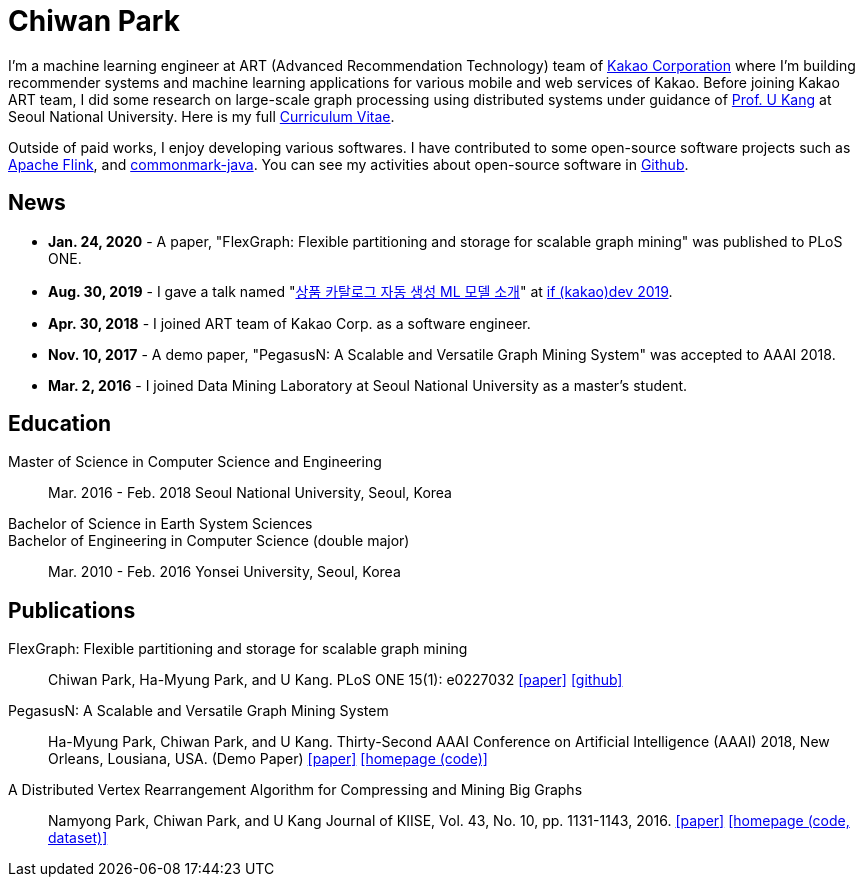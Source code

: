 = Chiwan Park
:page-layout: static
:page-permalink: /

I'm a machine learning engineer at ART (Advanced Recommendation Technology) team of link:http://www.kakaocorp.com[Kakao Corporation] where I'm building recommender systems and machine learning applications for various mobile and web services of Kakao.
Before joining Kakao ART team, I did some research on large-scale graph processing using distributed systems under guidance of link:https://datalab.snu.ac.kr/~ukang/[Prof. U Kang] at Seoul National University.
Here is my full link:http://bit.ly/chiwanpark-cv[Curriculum Vitae].

Outside of paid works, I enjoy developing various softwares. I have contributed to some open-source software projects such as link:https://flink.apache.org/[Apache Flink], and link:https://github.com/atlassian/commonmark-java[commonmark-java].
You can see my activities about open-source software in link:https://github.com/chiwanpark[Github].

== News
* **Jan. 24, 2020** - A paper, "FlexGraph: Flexible partitioning and storage for scalable graph mining" was published to PLoS ONE.
* **Aug. 30, 2019** - I gave a talk named "link:http://j.mp/chiwanpark-ifkakao2019[상품 카탈로그 자동 생성 ML 모델 소개]" at link:https://if.kakao.com[if (kakao)dev 2019].
* **Apr. 30, 2018** - I joined ART team of Kakao Corp. as a software engineer.
* **Nov. 10, 2017** - A demo paper, "PegasusN: A Scalable and Versatile Graph Mining System" was accepted to AAAI 2018.
* **Mar. 2, 2016** - I joined Data Mining Laboratory at Seoul National University as a master's student.

[.cv-list]
== Education
Master of Science in Computer Science and Engineering:: 
Mar. 2016 - Feb. 2018
Seoul National University, Seoul, Korea

+++Bachelor of Science in Earth System Sciences<br/>Bachelor of Engineering in Computer Science (double major)+++::
Mar. 2010 - Feb. 2016
Yonsei University, Seoul, Korea

[.cv-list]
== Publications
FlexGraph: Flexible partitioning and storage for scalable graph mining::
Chiwan Park, Ha-Myung Park, and U Kang.
PLoS ONE 15(1): e0227032
link:https://journals.plos.org/plosone/article?id=10.1371/journal.pone.0227032[[paper\]] link:https://github.com/snudatalab/FlexGraph[[github\]]

PegasusN: A Scalable and Versatile Graph Mining System::
Ha-Myung Park, Chiwan Park, and U Kang.
Thirty-Second AAAI Conference on Artificial Intelligence (AAAI) 2018, New Orleans, Lousiana, USA.
(Demo Paper)
link:https://www.aaai.org/ocs/index.php/AAAI/AAAI18/paper/viewFile/16474/16451[[paper\]] link:https://datalab.snu.ac.kr/pegasusn[[homepage (code)\]]

A Distributed Vertex Rearrangement Algorithm for Compressing and Mining Big Graphs::
Namyong Park, Chiwan Park, and U Kang
Journal of KIISE, Vol. 43, No. 10, pp. 1131-1143, 2016.
link:https://datalab.snu.ac.kr/dslashburn/dslashburn.pdf[[paper\]] link:https://datalab.snu.ac.kr/dslashburn/[[homepage (code, dataset)\]]
